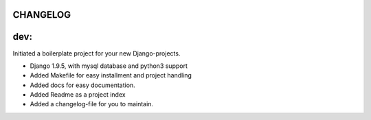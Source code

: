 CHANGELOG
=========

dev:
====

Initiated a boilerplate project for your new Django-projects.

* Django 1.9.5, with mysql database and python3 support
* Added Makefile for easy installment and project handling
* Added docs for easy documentation.
* Added Readme as a project index
* Added a changelog-file for you to maintain.